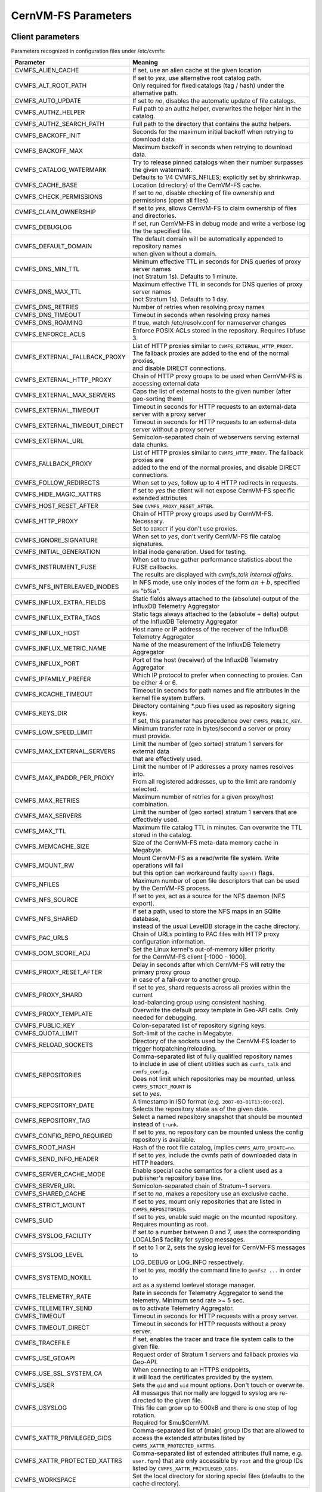 .. _apx_paramters:

CernVM-FS Parameters
====================

.. |br| raw:: html

   <br />

.. _apxsct_clientparameters:

Client parameters
-----------------

Parameters recognized in configuration files under /etc/cvmfs:


=============================== ========================================================================================
**Parameter**                   **Meaning**
=============================== ========================================================================================
CVMFS_ALIEN_CACHE               If set, use an alien cache at the given location
CVMFS_ALT_ROOT_PATH             | If set to *yes*, use alternative root catalog path.
                                | Only required for fixed catalogs (tag / hash) under the alternative path.
CVMFS_AUTO_UPDATE               If set to *no*, disables the automatic update of file catalogs.
CVMFS_AUTHZ_HELPER              Full path to an authz helper, overwrites the helper hint in the catalog.
CVMFS_AUTHZ_SEARCH_PATH         Full path to the directory that contains the authz helpers.
CVMFS_BACKOFF_INIT              Seconds for the maximum initial backoff when retrying to download data.
CVMFS_BACKOFF_MAX               Maximum backoff in seconds when retrying to download data.
CVMFS_CATALOG_WATERMARK         | Try to release pinned catalogs when their number surpasses the given watermark.
                                | Defaults to 1/4 CVMFS_NFILES; explicitly set by shrinkwrap.
CVMFS_CACHE_BASE                Location (directory) of the CernVM-FS cache.
CVMFS_CHECK_PERMISSIONS         If set to *no*, disable checking of file ownership and permissions (open all files).
CVMFS_CLAIM_OWNERSHIP           If set to *yes*, allows CernVM-FS to claim ownership of files and directories.
CVMFS_DEBUGLOG                  If set, run CernVM-FS in debug mode and write a verbose log the the specified file.
CVMFS_DEFAULT_DOMAIN            | The default domain will be automatically appended to repository names
                                | when given without a domain.
CVMFS_DNS_MIN_TTL               | Minimum effective TTL in seconds for DNS queries of proxy server names
                                | (not Stratum 1s). Defaults to 1 minute.
CVMFS_DNS_MAX_TTL               | Maximum effective TTL in seconds for DNS queries of proxy server names
                                | (not Stratum 1s). Defaults to 1 day.
CVMFS_DNS_RETRIES               Number of retries when resolving proxy names
CVMFS_DNS_TIMEOUT               Timeout in seconds when resolving proxy names
CVMFS_DNS_ROAMING               If true, watch /etc/resolv.conf for nameserver changes
CVMFS_ENFORCE_ACLS              | Enforce POSIX ACLs stored in the repository. Requires libfuse 3.
CVMFS_EXTERNAL_FALLBACK_PROXY   | List of HTTP proxies similar to ``CVMFS_EXTERNAL_HTTP_PROXY``.
                                | The fallback proxies are added to the end of the normal proxies,
                                | and disable DIRECT connections.
CVMFS_EXTERNAL_HTTP_PROXY       Chain of HTTP proxy groups to be used when CernVM-FS is accessing external data
CVMFS_EXTERNAL_MAX_SERVERS      | Caps the list of external hosts to the given number (after geo-sorting them)
CVMFS_EXTERNAL_TIMEOUT          Timeout in seconds for HTTP requests to an external-data server with a proxy server
CVMFS_EXTERNAL_TIMEOUT_DIRECT   Timeout in seconds for HTTP requests to an external-data server without a proxy server
CVMFS_EXTERNAL_URL              Semicolon-separated chain of webservers serving external data chunks.
CVMFS_FALLBACK_PROXY            | List of HTTP proxies similar to ``CVMFS_HTTP_PROXY``. The fallback proxies are
                                | added to the end of the normal proxies, and disable DIRECT connections.
CVMFS_FOLLOW_REDIRECTS          When set to *yes*, follow up to 4 HTTP redirects in requests.
CVMFS_HIDE_MAGIC_XATTRS         If set to *yes* the client will not expose CernVM-FS specific extended attributes
CVMFS_HOST_RESET_AFTER          See ``CVMFS_PROXY_RESET_AFTER``.
CVMFS_HTTP_PROXY                | Chain of HTTP proxy groups used by CernVM-FS. Necessary.
                                | Set to ``DIRECT`` if you don't use proxies.
CVMFS_IGNORE_SIGNATURE          When set to *yes*, don't verify CernVM-FS file catalog signatures.
CVMFS_INITIAL_GENERATION        Initial inode generation.  Used for testing.
CVMFS_INSTRUMENT_FUSE           | When set to *true* gather performance statistics about the FUSE callbacks.
                                | The results are displayed with `cvmfs_talk internal affairs`.
CVMFS_NFS_INTERLEAVED_INODES    In NFS mode, use only inodes of the form :math:`an+b`, specified as "b%a".
CVMFS_INFLUX_EXTRA_FIELDS       Static fields always attached to the (absolute) output of the InfluxDB Telemetry Aggregator
CVMFS_INFLUX_EXTRA_TAGS         Static tags always attached to the (absolute + delta) output of the InfluxDB Telemetry Aggregator
CVMFS_INFLUX_HOST               Host name or IP address of the receiver of the InfluxDB Telemetry Aggregator
CVMFS_INFLUX_METRIC_NAME        Name of the measurement of the InfluxDB Telemetry Aggregator
CVMFS_INFLUX_PORT               Port of the host (receiver) of the InfluxDB Telemetry Aggregator
CVMFS_IPFAMILY_PREFER           Which IP protocol to prefer when connecting to proxies.  Can be either 4 or 6.
CVMFS_KCACHE_TIMEOUT            Timeout in seconds for path names and file attributes in the kernel file system buffers.
CVMFS_KEYS_DIR                  | Directory containing \*.pub files used as repository signing keys.
                                | If set, this parameter has precedence over ``CVMFS_PUBLIC_KEY``.
CVMFS_LOW_SPEED_LIMIT           Minimum transfer rate in bytes/second a server or proxy must provide.
CVMFS_MAX_EXTERNAL_SERVERS      | Limit the number of (geo sorted) stratum 1 servers for external data
                                | that are effectively used.
CVMFS_MAX_IPADDR_PER_PROXY      | Limit the number of IP addresses a proxy names resolves into.
                                | From all registered addresses, up to the limit are randomly selected.
CVMFS_MAX_RETRIES               Maximum number of retries for a given proxy/host combination.
CVMFS_MAX_SERVERS               Limit the number of (geo sorted) stratum 1 servers that are effectively used.
CVMFS_MAX_TTL                   Maximum file catalog TTL in minutes.  Can overwrite the TTL stored in the catalog.
CVMFS_MEMCACHE_SIZE             Size of the CernVM-FS meta-data memory cache in Megabyte.
CVMFS_MOUNT_RW                  | Mount CernVM-FS as a read/write file system.  Write operations will fail
                                | but this option can workaround faulty ``open()`` flags.
CVMFS_NFILES                    Maximum number of open file descriptors that can be used by the CernVM-FS process.
CVMFS_NFS_SOURCE                If set to *yes*, act as a source for the NFS daemon (NFS export).
CVMFS_NFS_SHARED                | If set a path, used to store the NFS maps in an SQlite database,
                                | instead of the usual LevelDB storage in the cache directory.
CVMFS_PAC_URLS                  Chain of URLs pointing to PAC files with HTTP proxy configuration information.
CVMFS_OOM_SCORE_ADJ             | Set the Linux kernel's out-of-memory killer priority
                                | for the CernVM-FS client [-1000 - 1000].
CVMFS_PROXY_RESET_AFTER         | Delay in seconds after which CernVM-FS will retry the primary proxy group
                                | in case of a fail-over to another group.
CVMFS_PROXY_SHARD               | If set to *yes*, shard requests across all proxies within the current
                                | load-balancing group using consistent hashing.
CVMFS_PROXY_TEMPLATE            Overwrite the default proxy template in Geo-API calls.  Only needed for debugging.
CVMFS_PUBLIC_KEY                Colon-separated list of repository signing keys.
CVMFS_QUOTA_LIMIT               Soft-limit of the cache in Megabyte.
CVMFS_RELOAD_SOCKETS            Directory of the sockets used by the CernVM-FS loader to trigger hotpatching/reloading.
CVMFS_REPOSITORIES              | Comma-separated list of fully qualified repository names
                                | to include in use of client utilities such as ``cvmfs_talk`` and ``cvmfs_config``.
                                | Does not limit which repositories may be mounted, unless ``CVMFS_STRICT_MOUNT`` is
                                | set to *yes*.
CVMFS_REPOSITORY_DATE           | A timestamp in ISO format (e.g. ``2007-03-01T13:00:00Z``).
                                | Selects the repository state as of the given date.
CVMFS_REPOSITORY_TAG            Select a named repository snapshot that should be mounted instead of ``trunk``.
CVMFS_CONFIG_REPO_REQUIRED      If set to *yes*, no repository can be mounted unless the config repository is available.
CVMFS_ROOT_HASH                 Hash of the root file catalog, implies ``CVMFS_AUTO_UPDATE=no``.
CVMFS_SEND_INFO_HEADER          If set to *yes*, include the cvmfs path of downloaded data in HTTP headers.
CVMFS_SERVER_CACHE_MODE         Enable special cache semantics for a client used as a publisher's repository base line.
CVMFS_SERVER_URL                Semicolon-separated chain of Stratum~1 servers.
CVMFS_SHARED_CACHE              If set to *no*, makes a repository use an exclusive cache.
CVMFS_STRICT_MOUNT              If set to *yes*, mount only repositories that are listed in ``CVMFS_REPOSITORIES``.
CVMFS_SUID                      If set to *yes*, enable suid magic on the mounted repository. Requires mounting as root.
CVMFS_SYSLOG_FACILITY           | If set to a number between 0 and 7, uses the corresponding
                                | LOCAL$n$ facility for syslog messages.
CVMFS_SYSLOG_LEVEL              | If set to 1 or 2, sets the syslog level for CernVM-FS messages to
                                | LOG_DEBUG or LOG_INFO respectively.
CVMFS_SYSTEMD_NOKILL            | If set to *yes*, modify the command line to ``@vmfs2 ...`` in order to
                                | act as a systemd lowlevel storage manager.
CVMFS_TELEMETRY_RATE            Rate in seconds for Telemetry Aggregator to send the telemetry. Minimum send rate >= 5 sec.
CVMFS_TELEMETRY_SEND            ``ON`` to activate Telemetry Aggregator.
CVMFS_TIMEOUT                   Timeout in seconds for HTTP requests with a proxy server.
CVMFS_TIMEOUT_DIRECT            Timeout in seconds for HTTP requests without a proxy server.
CVMFS_TRACEFILE                 If set, enables the tracer and trace file system calls to the given file.
CVMFS_USE_GEOAPI                Request order of Stratum 1 servers and fallback proxies via Geo-API.
CVMFS_USE_SSL_SYSTEM_CA         | When connecting to an HTTPS endpoints,
                                | it will load the certificates provided by the system.
CVMFS_USER                      Sets the ``gid`` and ``uid`` mount options. Don't touch or overwrite.
CVMFS_USYSLOG                   | All messages that normally are logged to syslog are re-directed to the given file.
                                | This file can grow up to 500kB and there is one step of log rotation.
                                | Required for $\mu$CernVM.
CVMFS_XATTR_PRIVILEGED_GIDS     Comma-separated list of (main) group IDs that are allowed to access the extended attributes listed by ``CVMFS_XATTR_PROTECTED_XATTRS``.
CVMFS_XATTR_PROTECTED_XATTRS    Comma-separated list of extended attributes (full name, e.g. ``user.fqrn``) that are only accessible by ``root`` and the group IDs listed by ``CVMFS_XATTR_PRIVILEGED_GIDS``.
CVMFS_WORKSPACE                 Set the local directory for storing special files (defaults to the cache directory).
=============================== ========================================================================================


.. _apxsct_serverparameters:

Server parameters
-----------------

=================================== ====================================================================================
**Parameter**                       **Meaning**
=================================== ====================================================================================
CVMFS_AUFS_WARNING                  Set to *false* to silence AUFS kernel deadlock warning.
CVMFS_AUTO_GC                       Enables the automatic garbage collection on *publish* and *snapshot*
CVMFS_AUTO_GC_TIMESPAN              | Date-threshold for automatic garbage collection |br|
                                    | (For example: `3 days ago`, `1 week ago`, ...)
CVMFS_AUTO_GC_LAPSE                 | Frequency of auto garbage collection, only garbage collect if last GC is
                                    | before the given threshold (For example: `1 day ago`)
CVMFS_AUTO_REPAIR_MOUNTPOINT        Set to *true* to enable automatic recovery from bogus server mount states.
CVMFS_AUTO_TAG                      Creates a generic revision tag for each published revision (if set to *true*).
CVMFS_AUTO_TAG_TIMESPAN             | Date-threshold for automatic tags, after which auto tags get removed
                                    | (For example: `4 days ago`)
CVMFS_AUTOCATALOGS                  Enable/disable automatic catalog management using autocatalogs.
CVMFS_AUTOCATALOGS_MAX_WEIGHT       | Maximum number of entries in an autocatalog to be considered overflowed.
                                    | Default value: 100000 |br| (see also *CVMFS_AUTOCATALOGS*)
CVMFS_AUTOCATALOGS_MIN_WEIGHT       | Minimum number of entries in an autocatalog to be considered underflowed.
                                    | Default value: 1000 |br| (see also *CVMFS_AUTOCATALOGS*)
CVMFS_AVG_CHUNK_SIZE                | Desired Average size of a file chunk in bytes
                                    | (see also *CVMFS_USE_FILE_CHUNKING*)
CVMFS_CATALOG_ALT_PATHS             | Enable/disable generation of catalog bootstrapping shortcuts during publishing.
                                    | (Useful when backend directory `/data` is not publicly accessible)
CVMFS_CHECK_ALL_MIN_DAYS            | Minimum number of days between checking each repository with ``cvmfs_server check -a``
                                    | Default value: 30
CVMFS_COMPRESSION_ALGORITHM         | Compression algorithm to be used during publishing
                                    | (currently either 'default' or 'none')
CVMFS_CREATOR_VERSION               | The CernVM-FS version that was used to create this repository
                                    | (do not change manually).
CVMFS_DONT_CHECK_OVERLAYFS_VERSION  | Disable checking of OverlayFS version before usage.
                                    | (see :ref:`sct_reporequirements`)
CVMFS_ENFORCE_LIMITS                | Set to *true* to cause exceeding \*LIMIT variables to be fatal to a publish
                                    | instead of a warning
CVMFS_EXTENDED_GC_STATS             | Set to *true* to keep track of the volume of garbage collected files (increases GC running time)
CVMFS_EXTERNAL_DATA                 | Set to *true* to mark repository to contain external data
                                    | that is served from an external HTTP server
CVMFS_FILE_MBYTE_LIMIT              | Maximum number of megabytes for a published file, default value: 1024
                                    | (see also *CVMFS_ENFORCE_LIMITS*)
CVMFS_FORCE_REMOUNT_WARNING         | Enable/disable warning through ``wall`` and grace period before forcefully
                                    | remounting a CernVM-FS repository on the release managere machine.
CVMFS_GARBAGE_COLLECTION            Enables repository garbage collection |br| (Stratum~0 only | if set to *true*)
CVMFS_GC_DELETION_LOG               | Log file path to track all garbage collected objects during sweeping
                                    | for bookkeeping or debugging
CVMFS_GEO_DB_FILE                   Path to externally updated location of geolite2 city database, or 'None' for no database.
CVMFS_GEO_LICENSE_KEY               A license key for downloading the geolite2 city database from maxmind.
CVMFS_GID_MAP                       Path of a file for the mapping of file owner group ids.
CVMFS_HASH_ALGORITHM                | Define which secure hash algorithm should be used by CernVM-FS for CAS objects
                                    | (supported are: *sha1*, *rmd160* and *shake128*)
CVMFS_IGNORE_SPECIAL_FILES          Set to *true* to skip special files (pipes, sockets, block device and character device files) during publish without aborting.
CVMFS_INCLUDE_XATTRS                Set to *true* to process extended attributes
CVMFS_MAX_CHUNK_SIZE                Maximal size of a file chunk in bytes (see also *CVMFS_USE_FILE_CHUNKING*)
CVMFS_MAXIMAL_CONCURRENT_WRITES     Maximal number of concurrently processed files during publishing.
CVMFS_MIN_CHUNK_SIZE                Minimal size of a file chunk in bytes (see also *CVMFS_USE_FILE_CHUNKING*)
CVMFS_NESTED_KCATALOG_LIMIT         | Maximum thousands of files allowed in nested catalogs, default 500
                                    | (see also *CVMFS_ROOT_KCATALOG_LIMIT* and *CVMFS_ENFORCE_LIMITS*)
CVMFS_NUM_UPLOAD_TASKS              | Number of threads used to commit data to storage during publication.
                                    | Currently only used by the local backend.
CVMFS_NUM_WORKERS                   | Maximal number of concurrently downloaded files during a Stratum1 pull operation
                                    | (Stratum~1 only).
CVMFS_PUBLIC_KEY                    Colon-separated path to the public key file(s) or directory(ies) of the repository to be replicated. (Stratum 1 only).
CVMFS_PRINT_STATISTICS              | Set to *true* to show publisher statistics on the console
CVMFS_REPLICA_ACTIVE                | Stratum1-only: Set to *no* to skip this repository when executing
                                    | ``cvmfs_server snapshot -a``
CVMFS_REPOSITORY_NAME               The fully qualified name of the specific repository.
CVMFS_REPOSITORY_TYPE               Defines if the repository is a master copy (*stratum0*) or a replica (*stratum1*).
CVMFS_REPOSITORY_TTL                | The frequency in seconds of client lookups for changes in the repository.
                                    | Defaults to 4 minutes.
CVMFS_ROOT_KCATALOG_LIMIT           | Maximum thousands of files allowed in root catalogs, default 200
                                    | (see also *CVMFS_NESTED_KCATALOG_LIMIT* and *CVMFS_ENFORCE_LIMITS*
CVMFS_SNAPSHOT_GROUP                | Group name for subset of repositories used with ``cvmfs_server snapshot -a -g``.
                                    | Added with ``cvmfs_server add-replica -g``.
CVMFS_SPOOL_DIR                     | Location of the upstream spooler scratch directories;
                                    | the read-only CernVM-FS moint point and copy-on-write storage reside here.
CVMFS_STATISTICS_DB                 | Set a custom path for the publisher statistics database
CVMFS_STATS_DB_DAYS_TO_KEEP         | Sets the pruning interval for the publisher statistics database (365 by default)
CVMFS_STRATUM0                      URL of the master copy (*stratum0*) of this specific repository.
CVMFS_STRATUM1                      URL of the Stratum1 HTTP server for this specific repository.
CVMFS_SYNCFS_LEVEL                  | Controls how often ``sync`` will by called by ``cvmfs_server`` operations.
                                    | Possible levels are 'none', 'default', 'cautious'.
CVMFS_UID_MAP                       Path of a file for the mapping of file owner user ids.
CVMFS_UNION_DIR                     | Mount point of the union file system for copy-on-write semantics of CernVM-FS.
                                    | Here, changes to the repository are performed
                                    | (see :ref:`sct_repocreation_update`).
CVMFS_UNION_FS_TYPE                 | Defines the union file system to be used for the repository.
                                    | (currently `aufs` and `overlayfs` are fully supported)
CVMFS_UPLOAD_STATS_DB               | Publish repository statistics data file to the Stratum 0 /stats location
CVMFS_UPLOAD_STATS_PLOTS            | Publish repository statistics plots and webpage to the Stratum 0 /stats location (requires ROOT)
CVMFS_UPSTREAM_STORAGE              | Upstream spooler description defining the basic upstream storage type
                                    | and configuration (see below).
CVMFS_USE_FILE_CHUNKING             Allows backend to split big files into small chunks (*true* | *false*)
CVMFS_USER                          The user name that owns and manipulates the files inside the repository.
CVMFS_VIRTUAL_DIR                   | Set to *true* to enable the hidden, virtual ``.cvmfs/snapshots`` directory
                                    | containing entry points to all named tags.
CVMFS_VOMS_AUTHZ                    Membership requirement (e.g. VOMS authentication) to be added into the file catalogs
CVMFS_STATISTICS_DB                 | SQLite file path to store the statistics. Default is
                                    | ``/var/spool/cvmfs/<REPO_NAME>/stats.db`` .
CVMFS_PRINT_STATISTICS              Set to *true* to enable statistics printing to the standard output.
X509_CERT_BUNDLE                    Bundle file with CA certificates for HTTPS connections (see :ref:`sct_data`)
X509_CERT_DIR                       | Directory file with CA certificates for HTTPS connections,
                                    | defaults to /etc/grid-security/certificates (see :ref:`sct_data`)
=================================== ====================================================================================

Deprecated parameters
^^^^^^^^^^^^^^^^^^^^^

Will be removed in future versions.

=================================== ====================================================================================
**Parameter**                       **Meaning**
=================================== ====================================================================================
CVMFS_GENERATE_LEGACY_BULK_CHUNKS   | Deprecated, set to *true* to enable generation of whole-file objects for large files.
CVMFS_IGNORE_XDIR_HARDLINKS         | Deprecated, defaults to *true*
                                    | hardlinks are found. Instead automatically break the hardlinks across directories.
=================================== ====================================================================================


Format of CVMFS_UPSTREAM_STORAGE
^^^^^^^^^^^^^^^^^^^^^^^^^^^^^^^^

The format of the ``CVMFS_UPSTREAM_STORAGE`` parameter depends on the storage backend.
Note that this parameter is initialized by ``cvmfs_server mkfs`` resp. ``cvmfs_server add-replica``.
The internals of the parameter are only relevant
if the configuration is maintained by a configuration management system.

For the local storage backend, the parameter specifies the storage directory (to be served by Apache)
and a temporary directory in the form ``local,<path for temporary files>,<path to storage>``, e.g.

::

    CVMFS_UPSTREAM_STORAGE=local,/srv/cvmfs/sw.cvmfs.io/data/txn,/srv/cvmfs/sw.cvmfs.io

For the S3 backend, the parameter specifies a temporary directory and the location of the S3 config file
in the form ``s3,<path for temporary files>,<repository entry URL on the S3 server>@<S3 config file>``, e.g.

::

    CVMFS_UPSTREAM_STORAGE=S3,/var/spool/cvmfs/sw.cvmfs.io/tmp,cvmfs/sw.cvmfs.io@/etc/cvmfs/s3.conf

The gateway backend can only be used on a remote publisher (not on a stratum 1).
The parameter specifies a temporary directory and the endpoint of the gateway service, e.g.

::

    CVMFS_UPSTREAM_STORAGE=gw,/var/spool/cvmfs/sw.cvmfs.io/tmp,http://cvmfs-gw.cvmfs.io:4929/api/v1


.. _apxsct_cacheparams:

Tiered Cache Parameters
-----------------------

The following parameters are used to configure a tiered cache manager instance.

=============================== =================================================
**Parameter**                   **Meaning**
=============================== =================================================
CVMFS_CACHE_$name_UPPER         Name of the upper layer cache instance
CVMFS_CACHE_$name_LOWER         Name of the lower layer cache instance
CVMFS_CACHE_LOWER_READONLY      Set to *true* to avoid populating the lower layer
=============================== =================================================


External Cache Plugin Parameters
--------------------------------

The following parameters are used to configure an external cache plugin as a
cache manager instance.

=============================== ========================================================================================
**Parameter**                   **Meaning**
=============================== ========================================================================================
CVMFS_CACHE_$name_CMDLINE       | If the client should start the plugin, the executable and command line
                                | parameters of the plugin, separated by comma.
CVMFS_CACHE_$name_LOCATOR       The address of the socket used for communication with the plugin.
=============================== ========================================================================================


In-memory Cache Plugin Parameters
---------------------------------

The following parameters are interpreted from the configuration file provided
to the in-memory cache plugin (see Section :ref:`sct_cache_advanced_example`).

=============================== ===================================================================================
**Parameter**                   **Meaning**
=============================== ===================================================================================
CVMFS_CACHE_PLUGIN_DEBUGLOG     If set, run CernVM-FS in debug mode and write a verbose log the the specified file.
CVMFS_CACHE_PLUGIN_LOCATOR      The address of the socket used for client communication
CVMFS_CACHE_PLUGIN_SIZE         The amount of RAM in megabyte used by the plugin for caching.
=============================== ===================================================================================
